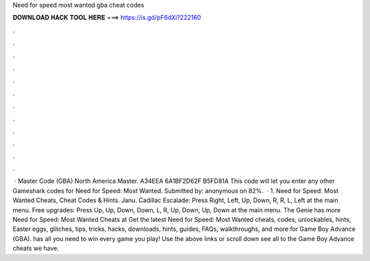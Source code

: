 Need for speed most wanted gba cheat codes

𝐃𝐎𝐖𝐍𝐋𝐎𝐀𝐃 𝐇𝐀𝐂𝐊 𝐓𝐎𝐎𝐋 𝐇𝐄𝐑𝐄 ===> https://is.gd/pF6dXi?222160

.

.

.

.

.

.

.

.

.

.

.

.

 · Master Code (GBA) North America Master. A34EEA 6A1BF2D62F B5FD81A This code will let you enter any other Gameshark codes for Need for Speed: Most Wanted. Submitted by: anonymous on 82%.  · 1. Need for Speed: Most Wanted Cheats, Cheat Codes & Hints. Janu. Cadillac Escalade: Press Right, Left, Up, Down, R, R, L, Left at the main menu. Free upgrades: Press Up, Up, Down, Down, L, R, Up, Down, Up, Down at the main menu. The Genie has more Need for Speed: Most Wanted Cheats at  Get the latest Need for Speed: Most Wanted cheats, codes, unlockables, hints, Easter eggs, glitches, tips, tricks, hacks, downloads, hints, guides, FAQs, walkthroughs, and more for Game Boy Advance (GBA).  has all you need to win every game you play! Use the above links or scroll down see all to the Game Boy Advance cheats we have.